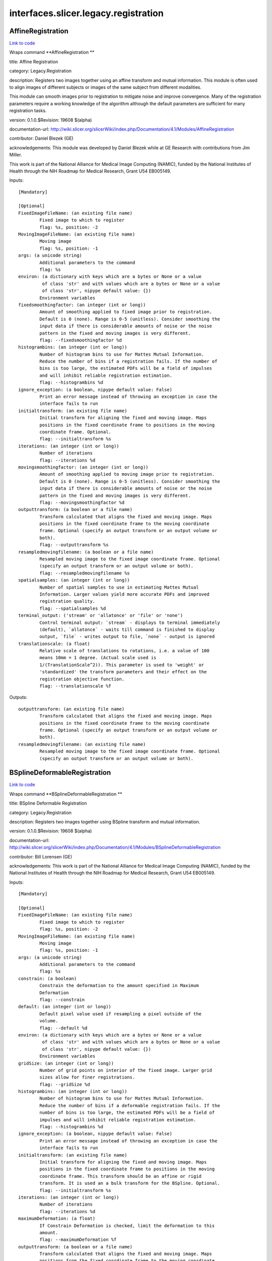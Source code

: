 .. AUTO-GENERATED FILE -- DO NOT EDIT!

interfaces.slicer.legacy.registration
=====================================


.. _nipype.interfaces.slicer.legacy.registration.AffineRegistration:


.. index:: AffineRegistration

AffineRegistration
------------------

`Link to code <http://github.com/nipy/nipype/tree/ec86b7476/nipype/interfaces/slicer/legacy/registration.py#L74>`__

Wraps command **AffineRegistration **

title: Affine Registration

category: Legacy.Registration

description: Registers two images together using an affine transform and mutual information. This module is often used to align images of different subjects or images of the same subject from different modalities.

This module can smooth images prior to registration to mitigate noise and improve convergence. Many of the registration parameters require a working knowledge of the algorithm although the default parameters are sufficient for many registration tasks.



version: 0.1.0.$Revision: 19608 $(alpha)

documentation-url: http://wiki.slicer.org/slicerWiki/index.php/Documentation/4.1/Modules/AffineRegistration

contributor: Daniel Blezek (GE)

acknowledgements: This module was developed by Daniel Blezek while at GE Research with contributions from Jim Miller.

This work is part of the National Alliance for Medical Image Computing (NAMIC), funded by the National Institutes of Health through the NIH Roadmap for Medical Research, Grant U54 EB005149.

Inputs::

        [Mandatory]

        [Optional]
        FixedImageFileName: (an existing file name)
                Fixed image to which to register
                flag: %s, position: -2
        MovingImageFileName: (an existing file name)
                Moving image
                flag: %s, position: -1
        args: (a unicode string)
                Additional parameters to the command
                flag: %s
        environ: (a dictionary with keys which are a bytes or None or a value
                 of class 'str' and with values which are a bytes or None or a value
                 of class 'str', nipype default value: {})
                Environment variables
        fixedsmoothingfactor: (an integer (int or long))
                Amount of smoothing applied to fixed image prior to registration.
                Default is 0 (none). Range is 0-5 (unitless). Consider smoothing the
                input data if there is considerable amounts of noise or the noise
                pattern in the fixed and moving images is very different.
                flag: --fixedsmoothingfactor %d
        histogrambins: (an integer (int or long))
                Number of histogram bins to use for Mattes Mutual Information.
                Reduce the number of bins if a registration fails. If the number of
                bins is too large, the estimated PDFs will be a field of impulses
                and will inhibit reliable registration estimation.
                flag: --histogrambins %d
        ignore_exception: (a boolean, nipype default value: False)
                Print an error message instead of throwing an exception in case the
                interface fails to run
        initialtransform: (an existing file name)
                Initial transform for aligning the fixed and moving image. Maps
                positions in the fixed coordinate frame to positions in the moving
                coordinate frame. Optional.
                flag: --initialtransform %s
        iterations: (an integer (int or long))
                Number of iterations
                flag: --iterations %d
        movingsmoothingfactor: (an integer (int or long))
                Amount of smoothing applied to moving image prior to registration.
                Default is 0 (none). Range is 0-5 (unitless). Consider smoothing the
                input data if there is considerable amounts of noise or the noise
                pattern in the fixed and moving images is very different.
                flag: --movingsmoothingfactor %d
        outputtransform: (a boolean or a file name)
                Transform calculated that aligns the fixed and moving image. Maps
                positions in the fixed coordinate frame to the moving coordinate
                frame. Optional (specify an output transform or an output volume or
                both).
                flag: --outputtransform %s
        resampledmovingfilename: (a boolean or a file name)
                Resampled moving image to the fixed image coordinate frame. Optional
                (specify an output transform or an output volume or both).
                flag: --resampledmovingfilename %s
        spatialsamples: (an integer (int or long))
                Number of spatial samples to use in estimating Mattes Mutual
                Information. Larger values yield more accurate PDFs and improved
                registration quality.
                flag: --spatialsamples %d
        terminal_output: ('stream' or 'allatonce' or 'file' or 'none')
                Control terminal output: `stream` - displays to terminal immediately
                (default), `allatonce` - waits till command is finished to display
                output, `file` - writes output to file, `none` - output is ignored
        translationscale: (a float)
                Relative scale of translations to rotations, i.e. a value of 100
                means 10mm = 1 degree. (Actual scale used is
                1/(TranslationScale^2)). This parameter is used to 'weight' or
                'standardized' the transform parameters and their effect on the
                registration objective function.
                flag: --translationscale %f

Outputs::

        outputtransform: (an existing file name)
                Transform calculated that aligns the fixed and moving image. Maps
                positions in the fixed coordinate frame to the moving coordinate
                frame. Optional (specify an output transform or an output volume or
                both).
        resampledmovingfilename: (an existing file name)
                Resampled moving image to the fixed image coordinate frame. Optional
                (specify an output transform or an output volume or both).

.. _nipype.interfaces.slicer.legacy.registration.BSplineDeformableRegistration:


.. index:: BSplineDeformableRegistration

BSplineDeformableRegistration
-----------------------------

`Link to code <http://github.com/nipy/nipype/tree/ec86b7476/nipype/interfaces/slicer/legacy/registration.py#L32>`__

Wraps command **BSplineDeformableRegistration **

title: BSpline Deformable Registration

category: Legacy.Registration

description: Registers two images together using BSpline transform and mutual information.

version: 0.1.0.$Revision: 19608 $(alpha)

documentation-url: http://wiki.slicer.org/slicerWiki/index.php/Documentation/4.1/Modules/BSplineDeformableRegistration

contributor: Bill Lorensen (GE)

acknowledgements: This work is part of the National Alliance for Medical Image Computing (NAMIC), funded by the National Institutes of Health through the NIH Roadmap for Medical Research, Grant U54 EB005149.

Inputs::

        [Mandatory]

        [Optional]
        FixedImageFileName: (an existing file name)
                Fixed image to which to register
                flag: %s, position: -2
        MovingImageFileName: (an existing file name)
                Moving image
                flag: %s, position: -1
        args: (a unicode string)
                Additional parameters to the command
                flag: %s
        constrain: (a boolean)
                Constrain the deformation to the amount specified in Maximum
                Deformation
                flag: --constrain
        default: (an integer (int or long))
                Default pixel value used if resampling a pixel outside of the
                volume.
                flag: --default %d
        environ: (a dictionary with keys which are a bytes or None or a value
                 of class 'str' and with values which are a bytes or None or a value
                 of class 'str', nipype default value: {})
                Environment variables
        gridSize: (an integer (int or long))
                Number of grid points on interior of the fixed image. Larger grid
                sizes allow for finer registrations.
                flag: --gridSize %d
        histogrambins: (an integer (int or long))
                Number of histogram bins to use for Mattes Mutual Information.
                Reduce the number of bins if a deformable registration fails. If the
                number of bins is too large, the estimated PDFs will be a field of
                impulses and will inhibit reliable registration estimation.
                flag: --histogrambins %d
        ignore_exception: (a boolean, nipype default value: False)
                Print an error message instead of throwing an exception in case the
                interface fails to run
        initialtransform: (an existing file name)
                Initial transform for aligning the fixed and moving image. Maps
                positions in the fixed coordinate frame to positions in the moving
                coordinate frame. This transform should be an affine or rigid
                transform. It is used an a bulk transform for the BSpline. Optional.
                flag: --initialtransform %s
        iterations: (an integer (int or long))
                Number of iterations
                flag: --iterations %d
        maximumDeformation: (a float)
                If Constrain Deformation is checked, limit the deformation to this
                amount.
                flag: --maximumDeformation %f
        outputtransform: (a boolean or a file name)
                Transform calculated that aligns the fixed and moving image. Maps
                positions from the fixed coordinate frame to the moving coordinate
                frame. Optional (specify an output transform or an output volume or
                both).
                flag: --outputtransform %s
        outputwarp: (a boolean or a file name)
                Vector field that applies an equivalent warp as the BSpline. Maps
                positions from the fixed coordinate frame to the moving coordinate
                frame. Optional.
                flag: --outputwarp %s
        resampledmovingfilename: (a boolean or a file name)
                Resampled moving image to fixed image coordinate frame. Optional
                (specify an output transform or an output volume or both).
                flag: --resampledmovingfilename %s
        spatialsamples: (an integer (int or long))
                Number of spatial samples to use in estimating Mattes Mutual
                Information. Larger values yield more accurate PDFs and improved
                registration quality.
                flag: --spatialsamples %d
        terminal_output: ('stream' or 'allatonce' or 'file' or 'none')
                Control terminal output: `stream` - displays to terminal immediately
                (default), `allatonce` - waits till command is finished to display
                output, `file` - writes output to file, `none` - output is ignored

Outputs::

        outputtransform: (an existing file name)
                Transform calculated that aligns the fixed and moving image. Maps
                positions from the fixed coordinate frame to the moving coordinate
                frame. Optional (specify an output transform or an output volume or
                both).
        outputwarp: (an existing file name)
                Vector field that applies an equivalent warp as the BSpline. Maps
                positions from the fixed coordinate frame to the moving coordinate
                frame. Optional.
        resampledmovingfilename: (an existing file name)
                Resampled moving image to fixed image coordinate frame. Optional
                (specify an output transform or an output volume or both).

.. _nipype.interfaces.slicer.legacy.registration.ExpertAutomatedRegistration:


.. index:: ExpertAutomatedRegistration

ExpertAutomatedRegistration
---------------------------

`Link to code <http://github.com/nipy/nipype/tree/ec86b7476/nipype/interfaces/slicer/legacy/registration.py#L278>`__

Wraps command **ExpertAutomatedRegistration **

title: Expert Automated Registration

category: Legacy.Registration

description: Provides rigid, affine, and BSpline registration methods via a simple GUI

version: 0.1.0.$Revision: 2104 $(alpha)

documentation-url: http://www.slicer.org/slicerWiki/index.php/Documentation/4.1/Modules/ExpertAutomatedRegistration

contributor: Stephen R Aylward (Kitware), Casey B Goodlett (Kitware)

acknowledgements: This work is part of the National Alliance for Medical Image Computing (NAMIC), funded by the National Institutes of Health through the NIH Roadmap for Medical Research, Grant U54 EB005149.

Inputs::

        [Mandatory]

        [Optional]
        affineMaxIterations: (an integer (int or long))
                Maximum number of affine optimization iterations
                flag: --affineMaxIterations %d
        affineSamplingRatio: (a float)
                Portion of the image to use in computing the metric during affine
                registration
                flag: --affineSamplingRatio %f
        args: (a unicode string)
                Additional parameters to the command
                flag: %s
        bsplineMaxIterations: (an integer (int or long))
                Maximum number of bspline optimization iterations
                flag: --bsplineMaxIterations %d
        bsplineSamplingRatio: (a float)
                Portion of the image to use in computing the metric during BSpline
                registration
                flag: --bsplineSamplingRatio %f
        controlPointSpacing: (an integer (int or long))
                Number of pixels between control points
                flag: --controlPointSpacing %d
        environ: (a dictionary with keys which are a bytes or None or a value
                 of class 'str' and with values which are a bytes or None or a value
                 of class 'str', nipype default value: {})
                Environment variables
        expectedOffset: (a float)
                Expected misalignment after initialization
                flag: --expectedOffset %f
        expectedRotation: (a float)
                Expected misalignment after initialization
                flag: --expectedRotation %f
        expectedScale: (a float)
                Expected misalignment after initialization
                flag: --expectedScale %f
        expectedSkew: (a float)
                Expected misalignment after initialization
                flag: --expectedSkew %f
        fixedImage: (an existing file name)
                Image which defines the space into which the moving image is
                registered
                flag: %s, position: -2
        fixedImageMask: (an existing file name)
                Image which defines a mask for the fixed image
                flag: --fixedImageMask %s
        fixedLandmarks: (a list of items which are a list of from 3 to 3
                 items which are a float)
                Ordered list of landmarks in the fixed image
                flag: --fixedLandmarks %s...
        ignore_exception: (a boolean, nipype default value: False)
                Print an error message instead of throwing an exception in case the
                interface fails to run
        initialization: ('None' or 'Landmarks' or 'ImageCenters' or
                 'CentersOfMass' or 'SecondMoments')
                Method to prime the registration process
                flag: --initialization %s
        interpolation: ('NearestNeighbor' or 'Linear' or 'BSpline')
                Method for interpolation within the optimization process
                flag: --interpolation %s
        loadTransform: (an existing file name)
                Load a transform that is immediately applied to the moving image
                flag: --loadTransform %s
        metric: ('MattesMI' or 'NormCorr' or 'MeanSqrd')
                Method to quantify image match
                flag: --metric %s
        minimizeMemory: (a boolean)
                Reduce the amount of memory required at the cost of increased
                computation time
                flag: --minimizeMemory
        movingImage: (an existing file name)
                The transform goes from the fixed image's space into the moving
                image's space
                flag: %s, position: -1
        movingLandmarks: (a list of items which are a list of from 3 to 3
                 items which are a float)
                Ordered list of landmarks in the moving image
                flag: --movingLandmarks %s...
        numberOfThreads: (an integer (int or long))
                Number of CPU threads to use
                flag: --numberOfThreads %d
        randomNumberSeed: (an integer (int or long))
                Seed to generate a consistent random number sequence
                flag: --randomNumberSeed %d
        registration: ('None' or 'Initial' or 'Rigid' or 'Affine' or
                 'BSpline' or 'PipelineRigid' or 'PipelineAffine' or
                 'PipelineBSpline')
                Method for the registration process
                flag: --registration %s
        resampledImage: (a boolean or a file name)
                Registration results
                flag: --resampledImage %s
        rigidMaxIterations: (an integer (int or long))
                Maximum number of rigid optimization iterations
                flag: --rigidMaxIterations %d
        rigidSamplingRatio: (a float)
                Portion of the image to use in computing the metric during rigid
                registration
                flag: --rigidSamplingRatio %f
        sampleFromOverlap: (a boolean)
                Limit metric evaluation to the fixed image region overlapped by the
                moving image
                flag: --sampleFromOverlap
        saveTransform: (a boolean or a file name)
                Save the transform that results from registration
                flag: --saveTransform %s
        terminal_output: ('stream' or 'allatonce' or 'file' or 'none')
                Control terminal output: `stream` - displays to terminal immediately
                (default), `allatonce` - waits till command is finished to display
                output, `file` - writes output to file, `none` - output is ignored
        verbosityLevel: ('Silent' or 'Standard' or 'Verbose')
                Level of detail of reporting progress
                flag: --verbosityLevel %s

Outputs::

        resampledImage: (an existing file name)
                Registration results
        saveTransform: (an existing file name)
                Save the transform that results from registration

.. _nipype.interfaces.slicer.legacy.registration.LinearRegistration:


.. index:: LinearRegistration

LinearRegistration
------------------

`Link to code <http://github.com/nipy/nipype/tree/ec86b7476/nipype/interfaces/slicer/legacy/registration.py#L219>`__

Wraps command **LinearRegistration **

title: Linear Registration

category: Legacy.Registration

description: Registers two images together using a rigid transform and mutual information.

version: 0.1.0.$Revision: 19608 $(alpha)

documentation-url: http://wiki.slicer.org/slicerWiki/index.php/Documentation/4.1/Modules/LinearRegistration

contributor: Daniel Blezek (GE)

acknowledgements: This work is part of the National Alliance for Medical Image Computing (NAMIC), funded by the National Institutes of Health through the NIH Roadmap for Medical Research, Grant U54 EB005149.

Inputs::

        [Mandatory]

        [Optional]
        FixedImageFileName: (an existing file name)
                Fixed image to which to register
                flag: %s, position: -2
        MovingImageFileName: (an existing file name)
                Moving image
                flag: %s, position: -1
        args: (a unicode string)
                Additional parameters to the command
                flag: %s
        environ: (a dictionary with keys which are a bytes or None or a value
                 of class 'str' and with values which are a bytes or None or a value
                 of class 'str', nipype default value: {})
                Environment variables
        fixedsmoothingfactor: (an integer (int or long))
                Amount of smoothing applied to fixed image prior to registration.
                Default is 0 (none). Range is 0-5 (unitless). Consider smoothing the
                input data if there is considerable amounts of noise or the noise
                pattern in the fixed and moving images is very different.
                flag: --fixedsmoothingfactor %d
        histogrambins: (an integer (int or long))
                Number of histogram bins to use for Mattes Mutual Information.
                Reduce the number of bins if a registration fails. If the number of
                bins is too large, the estimated PDFs will be a field of impulses
                and will inhibit reliable registration estimation.
                flag: --histogrambins %d
        ignore_exception: (a boolean, nipype default value: False)
                Print an error message instead of throwing an exception in case the
                interface fails to run
        initialtransform: (an existing file name)
                Initial transform for aligning the fixed and moving image. Maps
                positions in the fixed coordinate frame to positions in the moving
                coordinate frame. Optional.
                flag: --initialtransform %s
        iterations: (a list of items which are an integer (int or long))
                Comma separated list of iterations. Must have the same number of
                elements as the learning rate.
                flag: --iterations %s
        learningrate: (a list of items which are a float)
                Comma separated list of learning rates. Learning rate is a scale
                factor on the gradient of the registration objective function
                (gradient with respect to the parameters of the transformation) used
                to update the parameters of the transformation during optimization.
                Smaller values cause the optimizer to take smaller steps through the
                parameter space. Larger values are typically used early in the
                registration process to take large jumps in parameter space followed
                by smaller values to home in on the optimum value of the
                registration objective function. Default is: 0.01, 0.005, 0.0005,
                0.0002. Must have the same number of elements as iterations.
                flag: --learningrate %s
        movingsmoothingfactor: (an integer (int or long))
                Amount of smoothing applied to moving image prior to registration.
                Default is 0 (none). Range is 0-5 (unitless). Consider smoothing the
                input data if there is considerable amounts of noise or the noise
                pattern in the fixed and moving images is very different.
                flag: --movingsmoothingfactor %d
        outputtransform: (a boolean or a file name)
                Transform calculated that aligns the fixed and moving image. Maps
                positions in the fixed coordinate frame to the moving coordinate
                frame. Optional (specify an output transform or an output volume or
                both).
                flag: --outputtransform %s
        resampledmovingfilename: (a boolean or a file name)
                Resampled moving image to the fixed image coordinate frame. Optional
                (specify an output transform or an output volume or both).
                flag: --resampledmovingfilename %s
        spatialsamples: (an integer (int or long))
                Number of spatial samples to use in estimating Mattes Mutual
                Information. Larger values yield more accurate PDFs and improved
                registration quality.
                flag: --spatialsamples %d
        terminal_output: ('stream' or 'allatonce' or 'file' or 'none')
                Control terminal output: `stream` - displays to terminal immediately
                (default), `allatonce` - waits till command is finished to display
                output, `file` - writes output to file, `none` - output is ignored
        translationscale: (a float)
                Relative scale of translations to rotations, i.e. a value of 100
                means 10mm = 1 degree. (Actual scale used 1/(TranslationScale^2)).
                This parameter is used to 'weight' or 'standardized' the transform
                parameters and their effect on the registration objective function.
                flag: --translationscale %f

Outputs::

        outputtransform: (an existing file name)
                Transform calculated that aligns the fixed and moving image. Maps
                positions in the fixed coordinate frame to the moving coordinate
                frame. Optional (specify an output transform or an output volume or
                both).
        resampledmovingfilename: (an existing file name)
                Resampled moving image to the fixed image coordinate frame. Optional
                (specify an output transform or an output volume or both).

.. _nipype.interfaces.slicer.legacy.registration.MultiResolutionAffineRegistration:


.. index:: MultiResolutionAffineRegistration

MultiResolutionAffineRegistration
---------------------------------

`Link to code <http://github.com/nipy/nipype/tree/ec86b7476/nipype/interfaces/slicer/legacy/registration.py#L122>`__

Wraps command **MultiResolutionAffineRegistration **

title: Robust Multiresolution Affine Registration

category: Legacy.Registration

description: Provides affine registration using multiple resolution levels and decomposed affine transforms.

version: 0.1.0.$Revision: 2104 $(alpha)

documentation-url: http://www.slicer.org/slicerWiki/index.php/Documentation/4.1/Modules/MultiResolutionAffineRegistration

contributor: Casey B Goodlett (Utah)

acknowledgements: This work is part of the National Alliance for Medical Image Computing (NAMIC), funded by the National Institutes of Health through the NIH Roadmap for Medical Research, Grant U54 EB005149.

Inputs::

        [Mandatory]

        [Optional]
        args: (a unicode string)
                Additional parameters to the command
                flag: %s
        environ: (a dictionary with keys which are a bytes or None or a value
                 of class 'str' and with values which are a bytes or None or a value
                 of class 'str', nipype default value: {})
                Environment variables
        fixedImage: (an existing file name)
                Image which defines the space into which the moving image is
                registered
                flag: %s, position: -2
        fixedImageMask: (an existing file name)
                Label image which defines a mask of interest for the fixed image
                flag: --fixedImageMask %s
        fixedImageROI: (a list of items which are any value)
                Label image which defines a ROI of interest for the fixed image
                flag: --fixedImageROI %s
        ignore_exception: (a boolean, nipype default value: False)
                Print an error message instead of throwing an exception in case the
                interface fails to run
        metricTolerance: (a float)
                flag: --metricTolerance %f
        movingImage: (an existing file name)
                The transform goes from the fixed image's space into the moving
                image's space
                flag: %s, position: -1
        numIterations: (an integer (int or long))
                Number of iterations to run at each resolution level.
                flag: --numIterations %d
        numLineIterations: (an integer (int or long))
                Number of iterations to run at each resolution level.
                flag: --numLineIterations %d
        resampledImage: (a boolean or a file name)
                Registration results
                flag: --resampledImage %s
        saveTransform: (a boolean or a file name)
                Save the output transform from the registration
                flag: --saveTransform %s
        stepSize: (a float)
                The maximum step size of the optimizer in voxels
                flag: --stepSize %f
        stepTolerance: (a float)
                The maximum step size of the optimizer in voxels
                flag: --stepTolerance %f
        terminal_output: ('stream' or 'allatonce' or 'file' or 'none')
                Control terminal output: `stream` - displays to terminal immediately
                (default), `allatonce` - waits till command is finished to display
                output, `file` - writes output to file, `none` - output is ignored

Outputs::

        resampledImage: (an existing file name)
                Registration results
        saveTransform: (an existing file name)
                Save the output transform from the registration

.. _nipype.interfaces.slicer.legacy.registration.RigidRegistration:


.. index:: RigidRegistration

RigidRegistration
-----------------

`Link to code <http://github.com/nipy/nipype/tree/ec86b7476/nipype/interfaces/slicer/legacy/registration.py#L166>`__

Wraps command **RigidRegistration **

title: Rigid Registration

category: Legacy.Registration

description: Registers two images together using a rigid transform and mutual information.

This module was originally distributed as "Linear registration" but has been renamed to eliminate confusion with the "Affine registration" module.

This module is often used to align images of different subjects or images of the same subject from different modalities.

This module can smooth images prior to registration to mitigate noise and improve convergence. Many of the registration parameters require a working knowledge of the algorithm although the default parameters are sufficient for many registration tasks.



version: 0.1.0.$Revision: 19608 $(alpha)

documentation-url: http://wiki.slicer.org/slicerWiki/index.php/Documentation/4.1/Modules/RigidRegistration

contributor: Daniel Blezek (GE)

acknowledgements: This module was developed by Daniel Blezek while at GE Research with contributions from Jim Miller.

This work is part of the National Alliance for Medical Image Computing (NAMIC), funded by the National Institutes of Health through the NIH Roadmap for Medical Research, Grant U54 EB005149.

Inputs::

        [Mandatory]

        [Optional]
        FixedImageFileName: (an existing file name)
                Fixed image to which to register
                flag: %s, position: -2
        MovingImageFileName: (an existing file name)
                Moving image
                flag: %s, position: -1
        args: (a unicode string)
                Additional parameters to the command
                flag: %s
        environ: (a dictionary with keys which are a bytes or None or a value
                 of class 'str' and with values which are a bytes or None or a value
                 of class 'str', nipype default value: {})
                Environment variables
        fixedsmoothingfactor: (an integer (int or long))
                Amount of smoothing applied to fixed image prior to registration.
                Default is 0 (none). Range is 0-5 (unitless). Consider smoothing the
                input data if there is considerable amounts of noise or the noise
                pattern in the fixed and moving images is very different.
                flag: --fixedsmoothingfactor %d
        histogrambins: (an integer (int or long))
                Number of histogram bins to use for Mattes Mutual Information.
                Reduce the number of bins if a registration fails. If the number of
                bins is too large, the estimated PDFs will be a field of impulses
                and will inhibit reliable registration estimation.
                flag: --histogrambins %d
        ignore_exception: (a boolean, nipype default value: False)
                Print an error message instead of throwing an exception in case the
                interface fails to run
        initialtransform: (an existing file name)
                Initial transform for aligning the fixed and moving image. Maps
                positions in the fixed coordinate frame to positions in the moving
                coordinate frame. Optional.
                flag: --initialtransform %s
        iterations: (a list of items which are an integer (int or long))
                Comma separated list of iterations. Must have the same number of
                elements as the learning rate.
                flag: --iterations %s
        learningrate: (a list of items which are a float)
                Comma separated list of learning rates. Learning rate is a scale
                factor on the gradient of the registration objective function
                (gradient with respect to the parameters of the transformation) used
                to update the parameters of the transformation during optimization.
                Smaller values cause the optimizer to take smaller steps through the
                parameter space. Larger values are typically used early in the
                registration process to take large jumps in parameter space followed
                by smaller values to home in on the optimum value of the
                registration objective function. Default is: 0.01, 0.005, 0.0005,
                0.0002. Must have the same number of elements as iterations.
                flag: --learningrate %s
        movingsmoothingfactor: (an integer (int or long))
                Amount of smoothing applied to moving image prior to registration.
                Default is 0 (none). Range is 0-5 (unitless). Consider smoothing the
                input data if there is considerable amounts of noise or the noise
                pattern in the fixed and moving images is very different.
                flag: --movingsmoothingfactor %d
        outputtransform: (a boolean or a file name)
                Transform calculated that aligns the fixed and moving image. Maps
                positions in the fixed coordinate frame to the moving coordinate
                frame. Optional (specify an output transform or an output volume or
                both).
                flag: --outputtransform %s
        resampledmovingfilename: (a boolean or a file name)
                Resampled moving image to the fixed image coordinate frame. Optional
                (specify an output transform or an output volume or both).
                flag: --resampledmovingfilename %s
        spatialsamples: (an integer (int or long))
                Number of spatial samples to use in estimating Mattes Mutual
                Information. Larger values yield more accurate PDFs and improved
                registration quality.
                flag: --spatialsamples %d
        terminal_output: ('stream' or 'allatonce' or 'file' or 'none')
                Control terminal output: `stream` - displays to terminal immediately
                (default), `allatonce` - waits till command is finished to display
                output, `file` - writes output to file, `none` - output is ignored
        testingmode: (a boolean)
                Enable testing mode. Input transform will be used to construct
                floating image. The floating image will be ignored if passed.
                flag: --testingmode
        translationscale: (a float)
                Relative scale of translations to rotations, i.e. a value of 100
                means 10mm = 1 degree. (Actual scale used 1/(TranslationScale^2)).
                This parameter is used to 'weight' or 'standardized' the transform
                parameters and their effect on the registration objective function.
                flag: --translationscale %f

Outputs::

        outputtransform: (an existing file name)
                Transform calculated that aligns the fixed and moving image. Maps
                positions in the fixed coordinate frame to the moving coordinate
                frame. Optional (specify an output transform or an output volume or
                both).
        resampledmovingfilename: (an existing file name)
                Resampled moving image to the fixed image coordinate frame. Optional
                (specify an output transform or an output volume or both).
